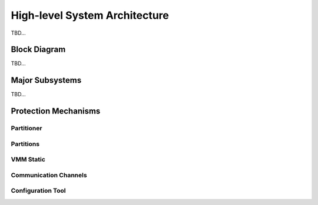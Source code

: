 High-level System Architecture
==============================
TBD...

Block Diagram
-------------
TBD...

.. image:: img/system_arch.png
      :align: center

Major Subsystems
----------------
TBD...

Protection Mechanisms
---------------------

.. raw:: html
   :file: prot-mech-tbl-v1.html

.. raw:: html
   :file: prot-mech-tbl-v2.html

Partitioner
***********

Partitions
**********

VMM Static
**********

Communication Channels
**********************

Configuration Tool
******************
